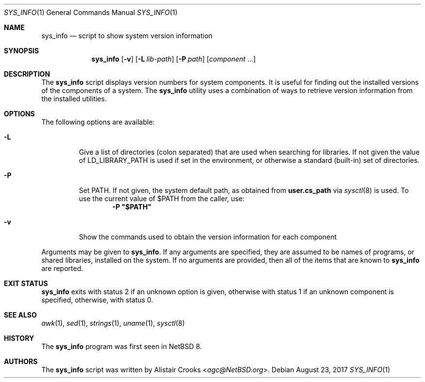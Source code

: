.\" $NetBSD: sys_info.1,v 1.6 2017/08/27 20:39:26 wiz Exp $
.\"
.\" Copyright (c) 2016 Alistair Crooks <agc@NetBSD.org>
.\" All rights reserved.
.\"
.\" Redistribution and use in source and binary forms, with or without
.\" modification, are permitted provided that the following conditions
.\" are met:
.\" 1. Redistributions of source code must retain the above copyright
.\"    notice, this list of conditions and the following disclaimer.
.\" 2. Redistributions in binary form must reproduce the above copyright
.\"    notice, this list of conditions and the following disclaimer in the
.\"    documentation and/or other materials provided with the distribution.
.\"
.\" THIS SOFTWARE IS PROVIDED BY THE AUTHOR ``AS IS'' AND ANY EXPRESS OR
.\" IMPLIED WARRANTIES, INCLUDING, BUT NOT LIMITED TO, THE IMPLIED WARRANTIES
.\" OF MERCHANTABILITY AND FITNESS FOR A PARTICULAR PURPOSE ARE DISCLAIMED.
.\" IN NO EVENT SHALL THE AUTHOR BE LIABLE FOR ANY DIRECT, INDIRECT,
.\" INCIDENTAL, SPECIAL, EXEMPLARY, OR CONSEQUENTIAL DAMAGES (INCLUDING, BUT
.\" NOT LIMITED TO, PROCUREMENT OF SUBSTITUTE GOODS OR SERVICES; LOSS OF USE,
.\" DATA, OR PROFITS; OR BUSINESS INTERRUPTION) HOWEVER CAUSED AND ON ANY
.\" THEORY OF LIABILITY, WHETHER IN CONTRACT, STRICT LIABILITY, OR TORT
.\" (INCLUDING NEGLIGENCE OR OTHERWISE) ARISING IN ANY WAY OUT OF THE USE OF
.\" THIS SOFTWARE, EVEN IF ADVISED OF THE POSSIBILITY OF SUCH DAMAGE.
.\"
.Dd August 23, 2017
.Dt SYS_INFO 1
.Os
.Sh NAME
.Nm sys_info
.Nd script to show system version information
.Sh SYNOPSIS
.Nm
.Op Fl v
.Op Fl L Ar lib-path
.Op Fl P Ar path
.Op Ar component No ...
.Sh DESCRIPTION
The
.Nm
script displays version numbers for system components.
It is useful for finding out the installed versions of
the components of a system.
The
.Nm
utility uses a combination of ways to retrieve version
information from the installed utilities.
.Sh OPTIONS
The following options are available:
.Bl -tag -width inits
.It Fl L
Give a list of directories
.Pq "colon separated"
that are used when searching for libraries.
If not given the value of
.Ev LD_LIBRARY_PATH
is used if set in the environment, or otherwise
a standard (built-in) set of directories.
.It Fl P
Set
.Ev PATH .
If not given, the system default path, as obtained from
.Ic user.cs_path
via
.Xr sysctl 8
is used.
To use the current value of $PATH from the caller, use:
.Dl -P \*q$PATH\*q
.It Fl v
Show the commands used to obtain the version information
for each component
.El
.Pp
Arguments may be given to
.Nm .
If any arguments are specified, they are assumed
to be names of programs, or shared libraries,
installed on the system.
If no arguments are provided, then all of the
items that are known to
.Nm
are reported.
.Sh EXIT STATUS
.Nm
exits with status 2 if an unknown option is given,
otherwise with status 1 if an unknown component is specified,
otherwise, with status 0.
.Sh SEE ALSO
.Xr awk 1 ,
.Xr sed 1 ,
.Xr strings 1 ,
.Xr uname 1 ,
.Xr sysctl 8
.Sh HISTORY
The
.Nm
program was first seen in
.Nx 8 .
.Sh AUTHORS
The
.Nm
script was written by
.An Alistair Crooks Aq Mt agc@NetBSD.org .
